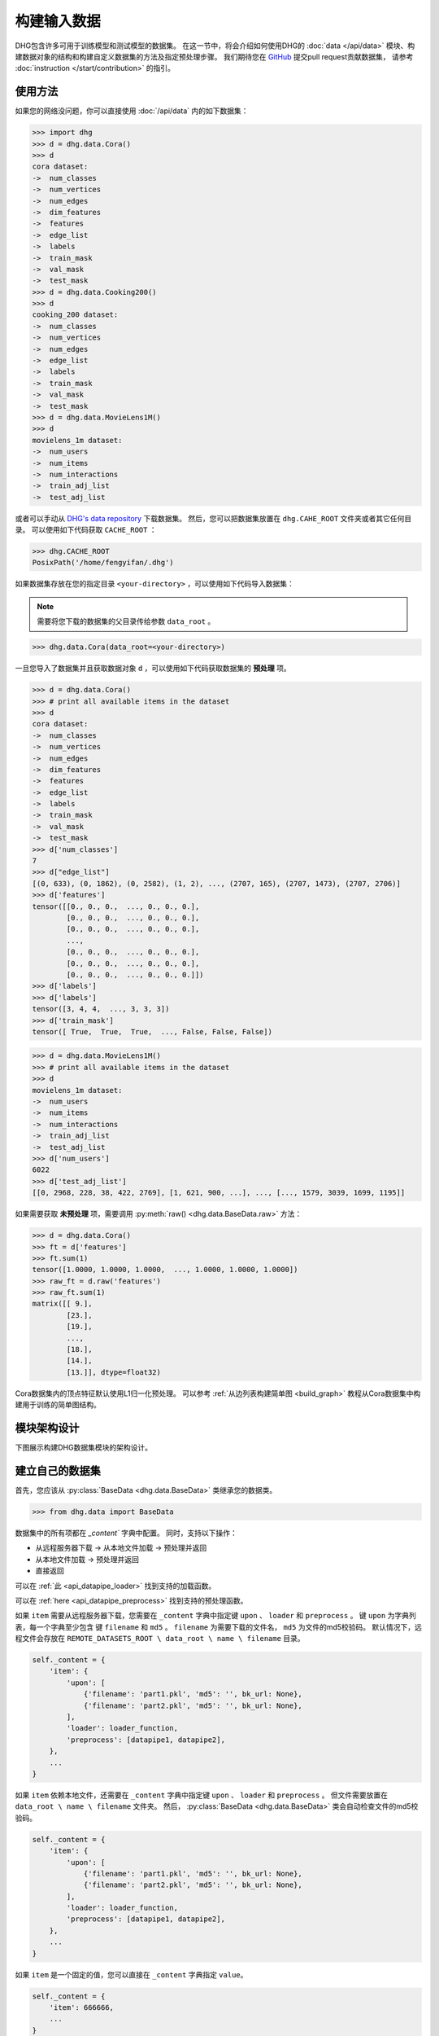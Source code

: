 构建输入数据
================

DHG包含许多可用于训练模型和测试模型的数据集。
在这一节中，将会介绍如何使用DHG的 :doc:`data </api/data>` 模块、构建数据对象的结构和构建自定义数据集的方法及指定预处理步骤。
我们期待您在 `GitHub <https://github.com/iMoonLab/DeepHypergraph>`_ 提交pull request贡献数据集，
请参考 :doc:`instruction </start/contribution>` 的指引。

使用方法
-----------------------

如果您的网络没问题，你可以直接使用 :doc:`/api/data` 内的如下数据集：

.. code-block:: python

    >>> import dhg
    >>> d = dhg.data.Cora()
    >>> d
    cora dataset:
    ->  num_classes
    ->  num_vertices
    ->  num_edges
    ->  dim_features
    ->  features
    ->  edge_list
    ->  labels
    ->  train_mask
    ->  val_mask
    ->  test_mask
    >>> d = dhg.data.Cooking200()
    >>> d
    cooking_200 dataset:
    ->  num_classes
    ->  num_vertices
    ->  num_edges
    ->  edge_list
    ->  labels
    ->  train_mask
    ->  val_mask
    ->  test_mask
    >>> d = dhg.data.MovieLens1M()
    >>> d
    movielens_1m dataset:
    ->  num_users
    ->  num_items
    ->  num_interactions
    ->  train_adj_list
    ->  test_adj_list

或者可以手动从 `DHG's data repository <https://data.deephypergraph.com/>`_ 下载数据集。
然后，您可以把数据集放置在 ``dhg.CAHE_ROOT`` 文件夹或者其它任何目录。
可以使用如下代码获取 ``CACHE_ROOT`` ：

.. code-block:: python

    >>> dhg.CACHE_ROOT
    PosixPath('/home/fengyifan/.dhg')

如果数据集存放在您的指定目录 ``<your-directory>`` ，可以使用如下代码导入数据集：

.. note:: 需要将您下载的数据集的父目录传给参数 ``data_root`` 。

.. code-block:: python

    >>> dhg.data.Cora(data_root=<your-directory>)

一旦您导入了数据集并且获取数据对象 ``d`` ，可以使用如下代码获取数据集的 **预处理** 项。

.. code-block:: python

    >>> d = dhg.data.Cora()
    >>> # print all available items in the dataset
    >>> d
    cora dataset:
    ->  num_classes
    ->  num_vertices
    ->  num_edges
    ->  dim_features
    ->  features
    ->  edge_list
    ->  labels
    ->  train_mask
    ->  val_mask
    ->  test_mask
    >>> d['num_classes']
    7
    >>> d["edge_list"]
    [(0, 633), (0, 1862), (0, 2582), (1, 2), ..., (2707, 165), (2707, 1473), (2707, 2706)]
    >>> d['features']
    tensor([[0., 0., 0.,  ..., 0., 0., 0.],
            [0., 0., 0.,  ..., 0., 0., 0.],
            [0., 0., 0.,  ..., 0., 0., 0.],
            ...,
            [0., 0., 0.,  ..., 0., 0., 0.],
            [0., 0., 0.,  ..., 0., 0., 0.],
            [0., 0., 0.,  ..., 0., 0., 0.]])
    >>> d['labels']
    >>> d['labels']
    tensor([3, 4, 4,  ..., 3, 3, 3])
    >>> d['train_mask']
    tensor([ True,  True,  True,  ..., False, False, False])

.. code-block:: python

    >>> d = dhg.data.MovieLens1M()
    >>> # print all available items in the dataset
    >>> d
    movielens_1m dataset:
    ->  num_users
    ->  num_items
    ->  num_interactions
    ->  train_adj_list
    ->  test_adj_list
    >>> d['num_users']
    6022
    >>> d['test_adj_list']
    [[0, 2968, 228, 38, 422, 2769], [1, 621, 900, ...], ..., [..., 1579, 3039, 1699, 1195]]

如果需要获取 **未预处理** 项，需要调用 :py:meth:`raw() <dhg.data.BaseData.raw>` 方法：

.. code-block:: python

    >>> d = dhg.data.Cora()
    >>> ft = d['features']
    >>> ft.sum(1)
    tensor([1.0000, 1.0000, 1.0000,  ..., 1.0000, 1.0000, 1.0000])
    >>> raw_ft = d.raw('features')
    >>> raw_ft.sum(1)
    matrix([[ 9.],
            [23.],
            [19.],
            ...,
            [18.],
            [14.],
            [13.]], dtype=float32)

Cora数据集内的顶点特征默认使用L1归一化预处理。
可以参考 :ref:`从边列表构建简单图 <build_graph>` 教程从Cora数据集中构建用于训练的简单图结构。

模块架构设计
-----------------------
下图展示构建DHG数据集模块的架构设计。

.. image:: ../../_static/img/dataset_arch.jpg
    :align: center
    :alt: dataset_architecture
    :height: 400px

建立自己的数据集
-----------------------

首先，您应该从 :py:class:`BaseData <dhg.data.BaseData>` 类继承您的数据类。

.. code-block:: python

    >>> from dhg.data import BaseData

数据集中的所有项都在 `_content`` 字典中配置。
同时，支持以下操作：

- 从远程服务器下载 -> 从本地文件加载 -> 预处理并返回
- 从本地文件加载 -> 预处理并返回
- 直接返回

可以在 :ref:`此 <api_datapipe_loader>` 找到支持的加载函数。

可以在 :ref:`here <api_datapipe_preprocess>` 找到支持的预处理函数。

如果 ``item`` 需要从远程服务器下载，您需要在 ``_content`` 字典中指定键 ``upon`` 、 ``loader`` 和 ``preprocess`` 。
键 ``upon`` 为字典列表，每一个字典至少包含 键 ``filename`` 和 ``md5`` 。
``filename`` 为需要下载的文件名， ``md5`` 为文件的md5校验码。
默认情况下，远程文件会存放在 ``REMOTE_DATASETS_ROOT \ data_root \ name \ filename`` 目录。

.. code-block:: python

    self._content = {
        'item': {
            'upon': [
                {'filename': 'part1.pkl', 'md5': '', bk_url: None},
                {'filename': 'part2.pkl', 'md5': '', bk_url: None},
            ],
            'loader': loader_function,
            'preprocess': [datapipe1, datapipe2],
        },
        ...
    }


如果 ``item`` 依赖本地文件，还需要在 ``_content`` 字典中指定键 ``upon`` 、 ``loader`` 和 ``preprocess`` 。
但文件需要放置在 ``data_root \ name \ filename`` 文件夹。
然后， :py:class:`BaseData <dhg.data.BaseData>` 类会自动检查文件的md5校验码。

.. code-block:: python
    
    self._content = {
        'item': {
            'upon': [
                {'filename': 'part1.pkl', 'md5': '', bk_url: None},
                {'filename': 'part2.pkl', 'md5': '', bk_url: None},
            ],
            'loader': loader_function,
            'preprocess': [datapipe1, datapipe2],
        },
        ...
    }

如果 ``item`` 是一个固定的值，您可以直接在 ``_content`` 字典指定 ``value``。

.. code-block:: python
    
    self._content = {
        'item': 666666,
        ...
    }


图数据集示例
++++++++++++++++++++++++++++

.. code-block:: python

    class Cora(BaseData):
        def __init__(self, data_root: Optional[str] = None) -> None:
            super().__init__('cora', data_root)
            self._content = {
                "num_classes": 7,
                "num_vertices": 2708,
                "num_edges": 10858,
                "dim_features": 1433,
                'features': {
                    'upon': [{ 'filename': 'features.pkl', 'md5': '05b45e9c38cc95f4fc44b3668cc9ddc9' }],
                    'loader': load_from_pickle,
                    'preprocess': [to_tensor, partial(norm_ft, ord=1)],
                },
                'edge_list': {
                    'upon': [{ 'filename': 'edge_list.pkl', 'md5': 'f488389c1edd0d898ce273fbd27822b3' }],
                    'loader': load_from_pickle,
                },
                'labels': {
                    'upon': [{ 'filename': 'labels.pkl', 'md5': 'e506014762052c6a36cb583c28bdae1d' }],
                    'loader': load_from_pickle,
                    'preprocess': [to_long_tensor],
                },
                'train_mask': {
                    'upon': [{ 'filename': 'train_mask.pkl', 'md5': 'a11357a40e1f0b5cce728d1a961b8e13' }],
                    'loader': load_from_pickle,
                    'preprocess': [to_bool_tensor],
                },
                'val_mask': {
                    'upon': [{ 'filename': 'val_mask.pkl', 'md5': '355544da566452601bcfa74d30539a71' }],
                    'loader': load_from_pickle,
                    'preprocess': [to_bool_tensor],
                },
                'test_mask': {
                    'upon': [{ 'filename': 'test_mask.pkl', 'md5': 'bbfc87d661560f55f6946f8cb9d602b9' }],
                    'loader': load_from_pickle,
                    'preprocess': [to_bool_tensor],
                },
            }

超图数据集示例
++++++++++++++++++++++++++++++++

.. code-block:: python

    class Cooking200(BaseData):
        def __init__(self, data_root: Optional[str] = None) -> None:
            super().__init__("cooking_200", data_root)
            self._content = {
                "num_classes": 20,
                "num_vertices": 7403,
                "num_edges": 2755,
                "edge_list": {
                    "upon": [
                        {
                            "filename": "edge_list.pkl",
                            "md5": "2cd32e13dd4e33576c43936542975220",
                        }
                    ],
                    "loader": load_from_pickle,
                },
                "labels": {
                    "upon": [
                        {
                            "filename": "labels.pkl",
                            "md5": "f1f3c0399c9c28547088f44e0bfd5c81",
                        }
                    ],
                    "loader": load_from_pickle,
                    "preprocess": [to_long_tensor],
                },
                "train_mask": {
                    "upon": [
                        {
                            "filename": "train_mask.pkl",
                            "md5": "66ea36bae024aaaed289e1998fe894bd",
                        }
                    ],
                    "loader": load_from_pickle,
                    "preprocess": [to_bool_tensor],
                },
                "val_mask": {
                    "upon": [
                        {
                            "filename": "val_mask.pkl",
                            "md5": "6c0d3d8b752e3955c64788cc65dcd018",
                        }
                    ],
                    "loader": load_from_pickle,
                    "preprocess": [to_bool_tensor],
                },
                "test_mask": {
                    "upon": [
                        {
                            "filename": "test_mask.pkl",
                            "md5": "0e1564904551ba493e1f8a09d103461e",
                        }
                    ],
                    "loader": load_from_pickle,
                    "preprocess": [to_bool_tensor],
                },
            }


<用户-物品>二分图示例
++++++++++++++++++++++++++++++++++++++++++++

.. code-block:: python

    class MovieLens1M(BaseData):
        def __init__(self, data_root: Optional[str] = None) -> None:
            super().__init__("movielens_1m", data_root)
            self._content = {
                "num_users": 6022,
                "num_items": 3043,
                "num_interactions": 995154,
                "train_adj_list": {
                    "upon": [
                        {
                            "filename": "train.txt",
                            "md5": "db93f671bc5d1b1544ce4c29664f6778",
                        }
                    ],
                    "loader": partial(load_from_txt, dtype="int", sep=" "),
                },
                "test_adj_list": {
                    "upon": [
                        {
                            "filename": "test.txt",
                            "md5": "5e55bcbb6372ad4c6fafe79989e2f956",
                        }
                    ],
                    "loader": partial(load_from_txt, dtype="int", sep=" "),
                },
            }

